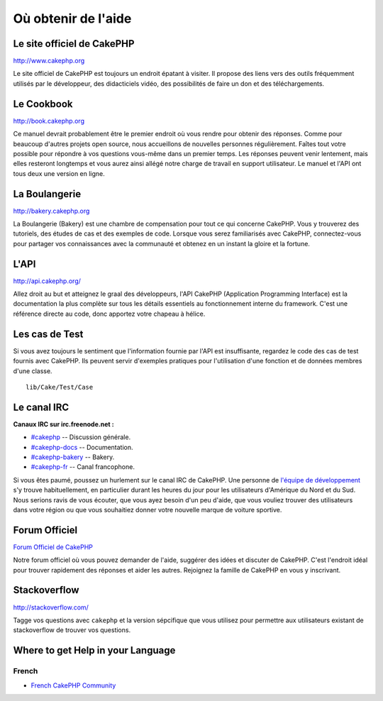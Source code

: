 Où obtenir de l'aide
####################

Le site officiel de CakePHP
===========================

`http://www.cakephp.org <http://www.cakephp.org>`_

Le site officiel de CakePHP est toujours un endroit épatant à visiter.
Il propose des liens vers des outils fréquemment utilisés par le développeur,
des didacticiels vidéo, des possibilités de faire un don et des téléchargements.

Le Cookbook
===========

`http://book.cakephp.org <http://book.cakephp.org>`_

Ce manuel devrait probablement être le premier endroit où vous rendre pour
obtenir des réponses. Comme pour beaucoup d'autres projets open source, nous
accueillons de nouvelles personnes régulièrement. Faîtes tout votre possible
pour répondre à vos questions vous-même dans un premier temps.
Les réponses peuvent venir lentement, mais elles resteront longtemps et vous
aurez ainsi allégé notre charge de travail en support utilisateur. Le manuel et
l'API ont tous deux une version en ligne.

La Boulangerie
==============

`http://bakery.cakephp.org <http://bakery.cakephp.org>`_

La Boulangerie (Bakery) est une chambre de compensation pour tout ce qui
concerne CakePHP. Vous y trouverez des tutoriels, des études de cas et des
exemples de code. Lorsque vous serez familiarisés avec CakePHP, connectez-vous
pour partager vos connaissances avec la communauté et obtenez en un instant la
gloire et la fortune.

L'API
=====

`http://api.cakephp.org/ <http://api.cakephp.org/>`_

Allez droit au but et atteignez le graal des développeurs, l'API CakePHP
(Application Programming Interface) est la documentation la plus complète sur
tous les détails essentiels au fonctionnement interne du framework. C'est une
référence directe au code, donc apportez votre chapeau à hélice.

Les cas de Test
===============

Si vous avez toujours le sentiment que l'information fournie par l'API est
insuffisante, regardez le code des cas de test fournis avec CakePHP.
Ils peuvent servir d'exemples pratiques pour l'utilisation d'une fonction et de
données membres d'une classe. ::

    lib/Cake/Test/Case

Le canal IRC
============

**Canaux IRC sur irc.freenode.net :**

-  `#cakephp <irc://irc.freenode.net/cakephp>`_ -- Discussion générale.
-  `#cakephp-docs <irc://irc.freenode.net/cakephp-docs>`_ --
   Documentation.
-  `#cakephp-bakery <irc://irc.freenode.net/cakephp-bakery>`_ --
   Bakery.
-  `#cakephp-fr <irc://irc.freenode.net/cakephp-fr>`_ -- Canal francophone.

Si vous êtes paumé, poussez un hurlement sur le canal IRC de CakePHP.
Une personne de `l\'équipe de développement
<https://github.com/cakephp?tab=members>`_ s'y trouve habituellement, en
particulier durant les heures du jour pour les utilisateurs d'Amérique du Nord
et du Sud. Nous serions ravis de vous écouter, que vous ayez besoin d'un peu
d'aide, que vous vouliez trouver des utilisateurs dans votre région ou que vous
souhaitiez donner votre nouvelle marque de voiture sportive.

.. _cakephp-official-communities:

Forum Officiel
==============

`Forum Officiel de CakePHP <http://discourse.cakephp.org>`_

Notre forum officiel où vous pouvez demander de l'aide, suggérer des idées et
discuter de CakePHP. C'est l'endroit idéal pour trouver rapidement des réponses
et aider les autres. Rejoignez la famille de CakePHP en vous y inscrivant.

Stackoverflow
=============

`http://stackoverflow.com/ <http://stackoverflow.com/questions/tagged/cakephp/>`_

Tagge vos questions avec ``cakephp`` et la version sépcifique que vous utilisez
pour permettre aux utilisateurs existant de stackoverflow de trouver vos
questions.

Where to get Help in your Language
==================================

French
------
- `French CakePHP Community <http://cakephp-fr.org>`_

.. meta::
    :title lang=fr: Où trouver de l'aide
    :description lang=fr: Où trouver de l'aide avec CakePHP: Le site officiel de CakePHP, Le Cookbook, La Boulangerie, L'API, Les cas de test, Le canal IRC, Le Groupe Google CakePHP ou les Questions CakePHP.
    :keywords lang=fr: cakephp,cakephp aide,aide avec cakephp,où trouver de l'aide,cakephp irc,cakephp questions,cakephp api,cakephp cas test,projets open source,canal irc,code reference,irc canal,outils développeurs,cas de test,boulangerie
